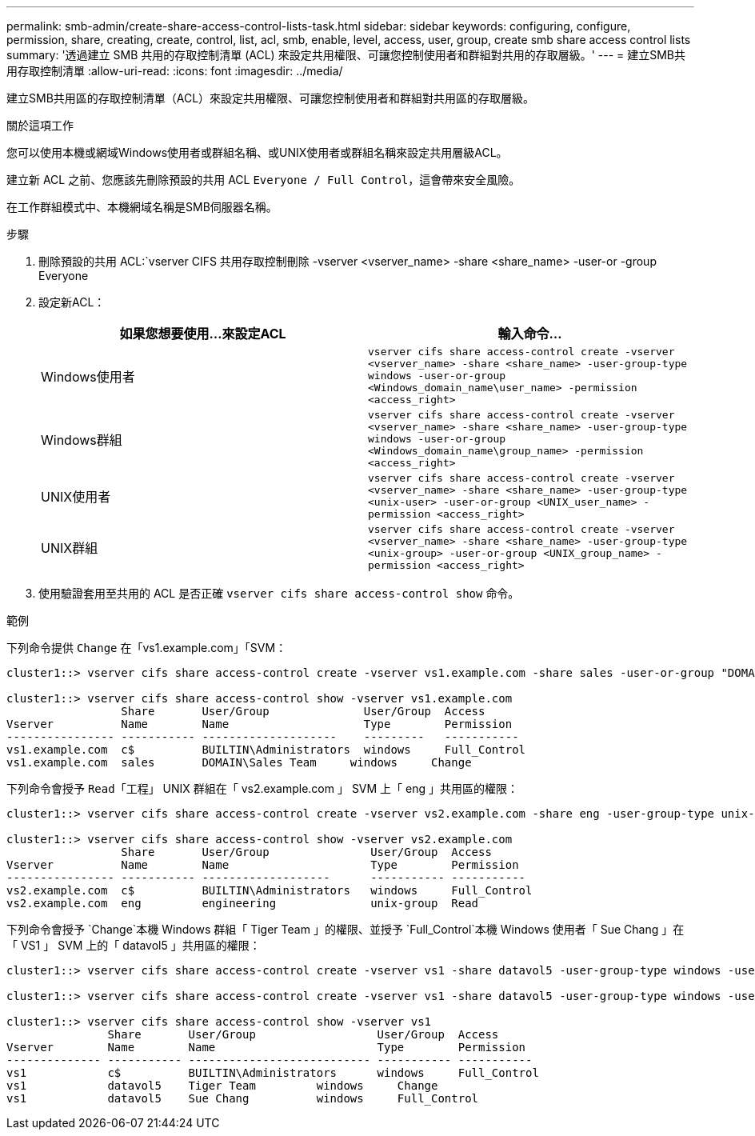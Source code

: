 ---
permalink: smb-admin/create-share-access-control-lists-task.html 
sidebar: sidebar 
keywords: configuring, configure, permission, share, creating, create, control, list, acl, smb, enable, level, access, user, group, create smb share access control lists 
summary: '透過建立 SMB 共用的存取控制清單 (ACL) 來設定共用權限、可讓您控制使用者和群組對共用的存取層級。' 
---
= 建立SMB共用存取控制清單
:allow-uri-read: 
:icons: font
:imagesdir: ../media/


[role="lead"]
建立SMB共用區的存取控制清單（ACL）來設定共用權限、可讓您控制使用者和群組對共用區的存取層級。

.關於這項工作
您可以使用本機或網域Windows使用者或群組名稱、或UNIX使用者或群組名稱來設定共用層級ACL。

建立新 ACL 之前、您應該先刪除預設的共用 ACL `Everyone / Full Control`，這會帶來安全風險。

在工作群組模式中、本機網域名稱是SMB伺服器名稱。

.步驟
. 刪除預設的共用 ACL:`vserver CIFS 共用存取控制刪除 -vserver <vserver_name> -share <share_name> -user-or -group Everyone
. 設定新ACL：
+
|===
| 如果您想要使用...來設定ACL | 輸入命令... 


 a| 
Windows使用者
 a| 
`vserver cifs share access-control create -vserver <vserver_name> -share <share_name> -user-group-type windows -user-or-group <Windows_domain_name\user_name> -permission <access_right>`



 a| 
Windows群組
 a| 
`vserver cifs share access-control create -vserver <vserver_name> -share <share_name> -user-group-type windows -user-or-group <Windows_domain_name\group_name> -permission <access_right>`



 a| 
UNIX使用者
 a| 
`vserver cifs share access-control create -vserver <vserver_name> -share <share_name> -user-group-type <unix-user> -user-or-group <UNIX_user_name> -permission <access_right>`



 a| 
UNIX群組
 a| 
`vserver cifs share access-control create -vserver <vserver_name> -share <share_name> -user-group-type <unix-group> -user-or-group <UNIX_group_name> -permission <access_right>`

|===
. 使用驗證套用至共用的 ACL 是否正確 `vserver cifs share access-control show` 命令。


.範例
下列命令提供 `Change` 在「vs1.example.com」「SVM：

[listing]
----
cluster1::> vserver cifs share access-control create -vserver vs1.example.com -share sales -user-or-group "DOMAIN\Sales Team" -permission Change

cluster1::> vserver cifs share access-control show -vserver vs1.example.com
                 Share       User/Group              User/Group  Access
Vserver          Name        Name                    Type        Permission
---------------- ----------- --------------------    ---------   -----------
vs1.example.com  c$          BUILTIN\Administrators  windows     Full_Control
vs1.example.com  sales       DOMAIN\Sales Team     windows     Change
----
下列命令會授予 `Read`「工程」 UNIX 群組在「 vs2.example.com 」 SVM 上「 eng 」共用區的權限：

[listing]
----
cluster1::> vserver cifs share access-control create -vserver vs2.example.com -share eng -user-group-type unix-group -user-or-group  engineering -permission Read

cluster1::> vserver cifs share access-control show -vserver vs2.example.com
                 Share       User/Group               User/Group  Access
Vserver          Name        Name                     Type        Permission
---------------- ----------- -------------------      ----------- -----------
vs2.example.com  c$          BUILTIN\Administrators   windows     Full_Control
vs2.example.com  eng         engineering              unix-group  Read
----
下列命令會授予 `Change`本機 Windows 群組「 Tiger Team 」的權限、並授予 `Full_Control`本機 Windows 使用者「 Sue Chang 」在「 VS1 」 SVM 上的「 datavol5 」共用區的權限：

[listing]
----
cluster1::> vserver cifs share access-control create -vserver vs1 -share datavol5 -user-group-type windows -user-or-group "Tiger Team" -permission Change

cluster1::> vserver cifs share access-control create -vserver vs1 -share datavol5 -user-group-type windows -user-or-group "Sue Chang" -permission Full_Control

cluster1::> vserver cifs share access-control show -vserver vs1
               Share       User/Group                  User/Group  Access
Vserver        Name        Name                        Type        Permission
-------------- ----------- --------------------------- ----------- -----------
vs1            c$          BUILTIN\Administrators      windows     Full_Control
vs1            datavol5    Tiger Team         windows     Change
vs1            datavol5    Sue Chang          windows     Full_Control
----